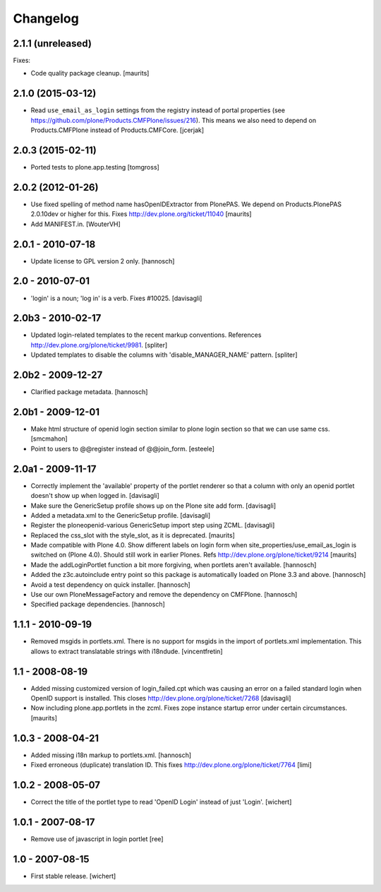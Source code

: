 Changelog
=========


2.1.1 (unreleased)
------------------

Fixes:

- Code quality package cleanup.  [maurits]


2.1.0 (2015-03-12)
------------------

- Read ``use_email_as_login`` settings from the registry instead of portal
  properties (see https://github.com/plone/Products.CMFPlone/issues/216). This
  means we also need to depend on Products.CMFPlone instead of
  Products.CMFCore.
  [jcerjak]


2.0.3 (2015-02-11)
------------------

- Ported tests to plone.app.testing
  [tomgross]


2.0.2 (2012-01-26)
------------------

- Use fixed spelling of method name hasOpenIDExtractor from PlonePAS.
  We depend on Products.PlonePAS 2.0.10dev or higher for this.
  Fixes http://dev.plone.org/ticket/11040
  [maurits]

- Add MANIFEST.in.
  [WouterVH]


2.0.1 - 2010-07-18
------------------

- Update license to GPL version 2 only.
  [hannosch]


2.0 - 2010-07-01
----------------

- 'login' is a noun; 'log in' is a verb. Fixes #10025.
  [davisagli]


2.0b3 - 2010-02-17
------------------

- Updated login-related templates to the recent markup conventions.
  References http://dev.plone.org/plone/ticket/9981.
  [spliter]

- Updated templates to disable the columns with 'disable_MANAGER_NAME' pattern.
  [spliter]


2.0b2 - 2009-12-27
------------------

- Clarified package metadata.
  [hannosch]


2.0b1 - 2009-12-01
------------------

- Make html structure of openid login section similar to plone login
  section so that we can use same css.
  [smcmahon]

- Point to users to @@register instead of @@join_form.
  [esteele]


2.0a1 - 2009-11-17
------------------

- Correctly implement the 'available' property of the portlet renderer so
  that a column with only an openid portlet doesn't show up when logged in.
  [davisagli]

- Make sure the GenericSetup profile shows up on the Plone site add form.
  [davisagli]

- Added a metadata.xml to the GenericSetup profile.
  [davisagli]

- Register the ploneopenid-various GenericSetup import step using ZCML.
  [davisagli]

- Replaced the css_slot with the style_slot, as it is deprecated.
  [maurits]

- Made compatible with Plone 4.0.  Show different labels on login form
  when site_properties/use_email_as_login is switched on (Plone 4.0).
  Should still work in earlier Plones.
  Refs http://dev.plone.org/plone/ticket/9214
  [maurits]

- Made the addLoginPortlet function a bit more forgiving, when portlets aren't
  available.
  [hannosch]

- Added the z3c.autoinclude entry point so this package is automatically loaded
  on Plone 3.3 and above.
  [hannosch]

- Avoid a test dependency on quick installer.
  [hannosch]

- Use our own PloneMessageFactory and remove the dependency on CMFPlone.
  [hannosch]

- Specified package dependencies.
  [hannosch]


1.1.1 - 2010-09-19
------------------

- Removed msgids in portlets.xml. There is no support for
  msgids in the import of portlets.xml implementation.
  This allows to extract translatable strings with i18ndude.
  [vincentfretin]


1.1 - 2008-08-19
----------------

- Added missing customized version of login_failed.cpt which was causing an
  error on a failed standard login when OpenID support is installed.  This closes
  http://dev.plone.org/plone/ticket/7268
  [davisagli]

- Now including plone.app.portlets in the zcml. Fixes zope instance
  startup error under certain circumstances.
  [maurits]


1.0.3 - 2008-04-21
------------------

- Added missing i18n markup to portlets.xml.
  [hannosch]

- Fixed erroneous (duplicate) translation ID. This fixes
  http://dev.plone.org/plone/ticket/7764
  [limi]



1.0.2 - 2008-05-07
------------------

- Correct the title of the portlet type to read 'OpenID Login' instead of
  just 'Login'.
  [wichert]


1.0.1 - 2007-08-17
------------------

- Remove use of javascript in login portlet
  [ree]


1.0 - 2007-08-15
----------------

- First stable release.
  [wichert]
